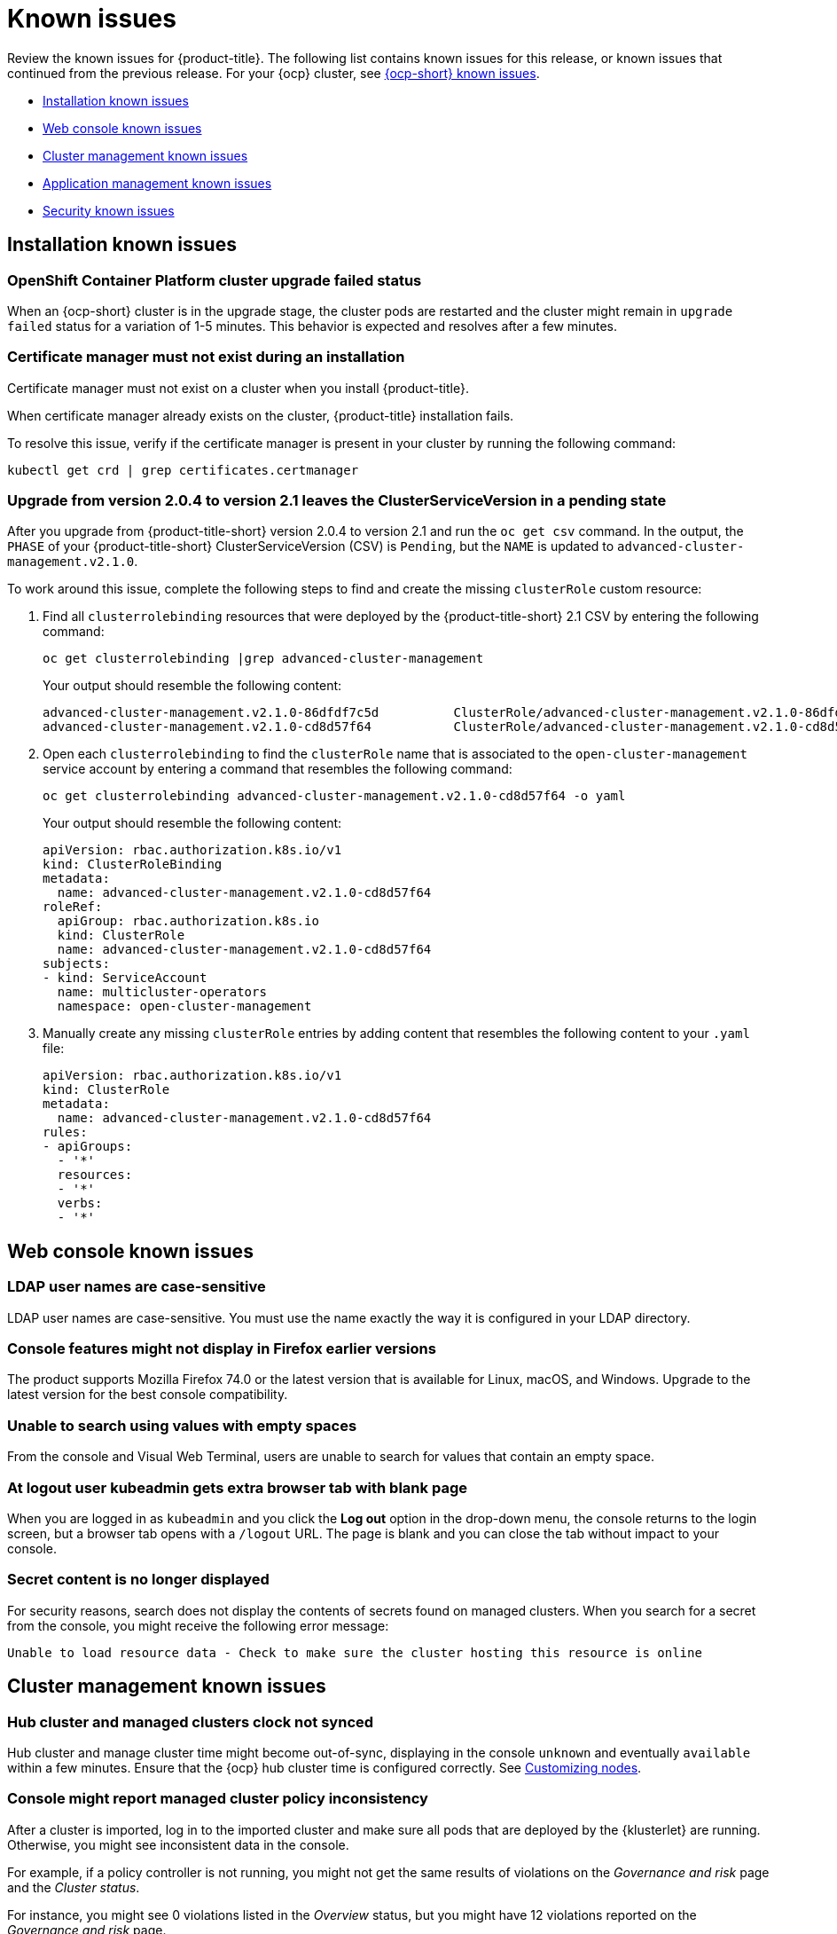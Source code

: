[#known-issues]
= Known issues

////
Please follow this format:

Title of known issue, be sure to match header and make title, header unique

Hidden comment: Release: #issue
Known issue with workaround if:

- Doesn't work the way it should
- Straightforward to describe
- Good to know before getting started
- Quick workaround, of any
- Applies to most, if not all, users
- Something that is likely to be fixed next release (never preannounce)

Or consider a troubleshooting topic.
////

Review the known issues for {product-title}. The following list contains known issues for this release, or known issues that continued from the previous release. For your {ocp} cluster, see link:https://docs.openshift.com/container-platform/4.3/release_notes/ocp-4-3-release-notes.html#ocp-4-3-known-issues[{ocp-short} known issues].

* <<installation-known-issues,Installation known issues>>
* <<web-console-known-issues,Web console known issues>>
* <<cluster-management-issues,Cluster management known issues>>
* <<application-management-known-issues,Application management known issues>>
* <<security-known-issues,Security known issues>>

[#installation-known-issues]
== Installation known issues

[#openshift-container-platform-cluster-upgrade-failed-status]
=== OpenShift Container Platform cluster upgrade failed status

// 2.0.0:3442

When an {ocp-short} cluster is in the upgrade stage, the cluster pods are restarted and the cluster might remain in `upgrade failed` status for a variation of 1-5 minutes. This behavior is expected and resolves after a few minutes.

[#certificate-manager-must-not-exist-during-an-installation]
=== Certificate manager must not exist during an installation

// 1.0.0:678

Certificate manager must not exist on a cluster when you install {product-title}.

When certificate manager already exists on the cluster, {product-title} installation fails.

To resolve this issue, verify if the certificate manager is present in your cluster by running the following command:

----
kubectl get crd | grep certificates.certmanager
----

[#upgrade-leaves-clusterserviceversion-pending]
=== Upgrade from version 2.0.4 to version 2.1 leaves the ClusterServiceVersion in a pending state

// 2.1.0:6747

After you upgrade from {product-title-short} version 2.0.4 to version 2.1 and run the `oc get csv` command. In the output, the `PHASE` of your {product-title-short} ClusterServiceVersion (CSV) is `Pending`, but the `NAME` is updated to `advanced-cluster-management.v2.1.0`.

To work around this issue, complete the following steps to find and create the missing `clusterRole` custom resource:

. Find all `clusterrolebinding` resources that were deployed by the {product-title-short} 2.1 CSV by entering the following command: 

+
----
oc get clusterrolebinding |grep advanced-cluster-management
----

+ 
Your output should resemble the following content:
+
----
advanced-cluster-management.v2.1.0-86dfdf7c5d          ClusterRole/advanced-cluster-management.v2.1.0-86dfdf7c5d       9h
advanced-cluster-management.v2.1.0-cd8d57f64           ClusterRole/advanced-cluster-management.v2.1.0-cd8d57f64        9h
----

. Open each `clusterrolebinding` to find the `clusterRole` name that is associated to the `open-cluster-management` service account by entering a command that resembles the following command:
+
----
oc get clusterrolebinding advanced-cluster-management.v2.1.0-cd8d57f64 -o yaml 
----
+
Your output should resemble the following content:
+
----
apiVersion: rbac.authorization.k8s.io/v1
kind: ClusterRoleBinding
metadata:
  name: advanced-cluster-management.v2.1.0-cd8d57f64
roleRef:
  apiGroup: rbac.authorization.k8s.io
  kind: ClusterRole
  name: advanced-cluster-management.v2.1.0-cd8d57f64
subjects:
- kind: ServiceAccount
  name: multicluster-operators
  namespace: open-cluster-management
----

. Manually create any missing `clusterRole` entries by adding content that resembles the following content to your `.yaml` file:
+
----
apiVersion: rbac.authorization.k8s.io/v1
kind: ClusterRole
metadata:
  name: advanced-cluster-management.v2.1.0-cd8d57f64
rules:
- apiGroups:
  - '*'
  resources:
  - '*'
  verbs:
  - '*'
----

[#web-console-known-issues]
== Web console known issues

[#ldap-user-names-are-case-sensitive]
=== LDAP user names are case-sensitive

// 1.0.0:before 1.0.0.1

LDAP user names are case-sensitive.
You must use the name exactly the way it is configured in your LDAP directory.

[#console-features-might-not-display-in-firefox-earlier-versions]
=== Console features might not display in Firefox earlier versions

// 1.0.0:before 1.0.0.1

The product supports Mozilla Firefox 74.0 or the latest version that is available for Linux, macOS, and Windows.
Upgrade to the latest version for the best console compatibility.

[#unable-to-search-using-values-with-empty-spaces]
=== Unable to search using values with empty spaces

// 1.0.0:1726

From the console and Visual Web Terminal, users are unable to search for values that contain an empty space.

[#at-logout-user-kubeadmin-gets-extra-browser-tab-with-blank-page]
=== At logout user kubeadmin gets extra browser tab with blank page

// 1.0.0:2191

When you are logged in as `kubeadmin` and you click the *Log out* option in the drop-down menu, the console returns to the login screen, but a browser tab opens with a `/logout` URL.
The page is blank and you can close the tab without impact to your console.

[#secret-content-is-no-longer-displayed]
=== Secret content is no longer displayed

// 2.1.0:6108

For security reasons, search does not display the contents of secrets found on managed clusters. When you search for a secret from the console, you might receive the following error message:

----
Unable to load resource data - Check to make sure the cluster hosting this resource is online
----

[#cluster-management-issues]
== Cluster management known issues

[#hub-managed-clusters-clock]
=== Hub cluster and managed clusters clock not synced
// 2.1:5636

Hub cluster and manage cluster time might become out-of-sync, displaying in the console `unknown` and eventually `available` within a few minutes. Ensure that the {ocp} hub cluster time is configured correctly. See link:https://docs.openshift.com/container-platform/4.6/installing/install_config/installing-customizing.html[Customizing nodes].

[#console-managed-cluster-inconsistency]
=== Console might report managed cluster policy inconsistency
// 2.0.0:3850

After a cluster is imported, log in to the imported cluster and make sure all pods that are deployed by the {klusterlet} are running. Otherwise, you might see inconsistent data in the console.

For example, if a policy controller is not running, you might not get the same results of violations on the _Governance and risk_ page and the _Cluster status_. 

For instance, you might see 0 violations listed in the _Overview_ status, but you might have 12 violations reported on the _Governance and risk_ page. 

In this case, inconsistency between the pages represents a disconnection between the `policy-controller-addon` on managed clusters and the policy controller on the hub cluster. Additionally, the managed cluster might not have enough resources to run all the {klusterlet} components. 

As a result, the policy was not propagated to managed cluster, or the violation was not reported back from managed clusters.

[#importing-clusters-might-require-two-attempts]
=== Importing clusters might require two attempts

// 2.0.0:3596

When you import a cluster that was previously managed and detached by a {product-title-short} hub cluster, the import process might fail the first time. The cluster status is `pending import`. Run the command again, and the import should be successful. 

[#klusterlet-runs-on-a-detached-cluster]
=== Klusterlet runs on a detached cluster

// 2.0.0:3460

If you detach an online cluster immediately after it was attached, the {klusterlet} starts to run on the detached cluster before the `manifestwork` syncs. Removal of the managed cluster from the hub cluster does not uninstall the {klusterlet}. Complete the following steps to fix the issue:

. Download the link:https://github.com/open-cluster-management/deploy/blob/master/hack/cleanup-managed-cluster.sh[`cleanup-managed-cluster`] script from the `deploy` Git repository.

. Run the `cleanup-managed-cluster.sh` script by entering the following command:

+
----
./cleanup-managed-cluster.sh
----

[#importing-certain-versions-of-ibm-red-hat-openshift-kubernetes-service-clusters-is-not-supported]
=== Importing certain versions of IBM Red Hat OpenShift Kubernetes Service clusters is not supported

// 1.0.0:2179

You cannot import IBM Red Hat OpenShift Kubernetes Service version 3.11 clusters.
Later versions of IBM OpenShift Kubernetes Service are supported.

[#detaching-openshift-container-platform-3.11-does-not-remove-the-open-cluster-manangement-agent]
=== Detaching {ocp-short} 3.11 does not remove the _open-cluster-management-agent_

// 2.0.0:3847

When you detach managed clusters on {ocp-short} 3.11, the `open-cluster-management-agent` namespace is not automatically deleted. Manually remove the namespace by running the following command:

----
oc delete ns open-cluster-management-agent
----

[#automatic-secret-updates-for-provisioned-clusters-is-not-supported]
=== Automatic secret updates for provisioned clusters is not supported

// 2.0.0:3702

When you change your cloud provider access key, the provisioned cluster access key is not updated in the namespace. Run the following command for your cloud provider to update the access key: 

* Amazon Web Services (AWS)

+
----
oc patch secret {CLUSTER-NAME}-aws-creds -n {CLUSTER-NAME} --type json -p='[{"op": "add", "path": "/stringData", "value":{"aws_access_key_id": "{YOUR-NEW-ACCESS-KEY-ID}","aws_secret_access_key":"{YOUR-NEW-aws_secret_access_key}"} }]'
----

* Google Cloud Platform (GCP)

+
----
oc set data secret/{CLUSTER-NAME}-gcp-creds -n {CLUSTER-NAME} --from-file=osServiceAccount.json=$HOME/.gcp/osServiceAccount.json
----

* Microsoft Azure 

+
----
oc set data secret/{CLUSTER-NAME}-azure-creds -n {CLUSTER-NAME} --from-file=osServiceAccount.json=$HOME/.azure/osServiceAccount.json
----

* VMware vSphere

+
----
oc patch secret {CLUSTER-NAME}-vsphere-creds -n {CLUSTER-NAME} --type json -p='[{"op": "add", "path": "/stringData", "value":{"username": "{YOUR-NEW-VMware-username}","password":"{YOUR-NEW-VMware-password}"} }]'
----

[#clean-offline-cluster-when-detach]
=== Resources remain after you detach an offline managed cluster

// 2.0:3210

When you detach a managed cluster that is in an offline state, there are some resources that cannot be removed from managed cluster. Complete the following steps to remove the additional resources:

. Make sure you have the `oc` command line interface configured.
. Make sure you have `KUBECONFIG` configured on your managed cluster.
+ 
If you run `oc get ns | grep open-cluster-management-agent` you should see two namespaces:
+
----
open-cluster-management-agent         Active   10m
open-cluster-management-agent-addon   Active   10m
----

. Download the link:https://github.com/open-cluster-management/deploy/blob/master/hack/cleanup-managed-cluster.sh[`cleanup-managed-cluster`] script from the `deploy` Git repository.
. Run the `cleanup-managed-cluster.sh` script by entering the following command:
+
----
./cleanup-managed-cluster.sh
----
. Run the following command to ensure that both namespaces are removed: 
+
----
oc get ns | grep open-cluster-management-agent 
----

[#no-run-mgt-ingress-nonroot]
=== Cannot run management ingress as non-root user
//2.0:35532

You must be logged in as `root` to run the `management-ingress` service. 

[#node-information-from-the-managed-cluster-cannot-be-viewed-in-search]
=== Node information from the managed cluster cannot be viewed in search
// 2.0.2:4598

Search maps RBAC for resources in the hub cluster. Depending on user RBAC settings for {product-title-short}, users might not see node data from the managed cluster. Results from search might be different from what is displayed on the _Nodes_ page for a cluster.

[#cluster-might-not-be-destroyed]
=== Process to destroy a cluster does not complete

// 2.1.0:4748

When you destroy a managed cluster, the status continues to display `Destroying` after one hour, and the cluster is not destroyed. To resolve this issue complete the following steps:

. Manually ensure that there are no orphaned resources on your cloud, and that all of the provider resources that are associated with the managed cluster are cleaned up.

. Open the `ClusterDeployment` information for the managed cluster that is being removed by entering the following command:
+
----
oc edit clusterdeployment/<mycluster> -n <namespace>
----
+
Replace _mycluster_ with the name of the managed cluster that you are destroying.
Replace _namespace_ with the namespace of the managed cluster.

. Remove the `hive.openshift.io/deprovision` finalizer to forcefully stop the process that is trying to clean up the cluster resources in the cloud.

. Save your changes and verify that `ClusterDeployment` is gone.

. Manually remove the namespace of the managed cluster by running the following command:
+
----
oc delete ns <namespace>
----
+
Replace _namespace_ with the namespace of the managed cluster.


[#observability-annotation-query-failed]
=== Metrics are unavailable in the Grafana console

* Annotation query failed in the Grafana console: 
// 2.1.0:5625
+
When you search for a specific annotation in the Grafana console, you might receive the following error message due to an expired token: 
+
`"Annotation Query Failed"`
+
Refresh your browser and verify you are logged into your hub cluster.

* Error in _rbac-query-proxy_ pod:
+
Due to unauthorized access to the `managedcluster` resource, you might receive the following error when you query a cluster or project:
+
`no project or cluster found`
+
Check the role permissions and update appropriately. See, link:../security/rbac.adoc#role-based-access-control[Role-based access control] for more information. 

[#application-management-known-issues]
== Application management known issues

[#resource-topology-status-not-deployed]
=== Resource topology status not deployed
// 2.1.0:6106

If your Helm subscription does not have `packageAlias` defined, the resource Topology displays remote cluster resources as `Not deployed`. 

See link:../manage_applications/package_overrides.adoc#configuring-package-overrides[Configuring package overrides] to define the appropriate `packageName` and the `packageAlias`.

[#application-local-cluster-limitation]
=== Application Deploy on local cluster limitation
// 2.1.0:6418

If you select *Deploy on local cluster* when you create or edit an application, the application Topology does not display correctly. *Deploy on local cluster* is the option to deploy resources on your hub cluster so that you can manage it as the `local cluster`, but this is not best practice for this release.

To resolve the issue, see the following procedure:

. Uncheck the *Deploy on local cluster* option in the console.
. Select the *Deploy application resources only on clusters matching specified labels* option.
. Create the following label: `local-cluster : 'true'`

[#edit-application-merge-updates]
=== Merge updates option in the console is unselected when you edit your app
// 2.1.0:6350

In the application console, when you edit your applcation, the *Merge updates* is unselected. You need to select the option again if it was previously selected and you still want to merge your updates.

To verify that merging updates was successful, ensure that the `reconcile-option: merge` is in the YAML subscription annotations.
Complete the following steps in the console:

. Click the `Subscription` node in the resource Topology diagram in the console.
. Click the `View Resource YAML` button in the subscription details pop-up window.
. Verify that the `apps.open-cluster-management.io/reconcile-option: merge` annotation is created on the subscription `.yaml` file.

[#application-private-git-url-limitation]
=== Git branch and URL path fields not populated if a private Git URL exists

// 2.1.0:6045

If you create an application with a _private_ Git repo, and then click *Create application* to create another Git type, the former URL is not populated in the fields in the console. 

The application Editor does not display the channel credential details in this case. If you change the repository authentication information for an existing channel repository, the product cannot manage existing applications that subscribe to that repository.

To resolve this issue, you can update the credential information on the channel resource, or you can delete and recreate the channel.

Use a YAML editor to update the channel resource with the newest credentials. See the sample section of link:../manage_applications/manage_apps_git.adoc##managing-apps-with-git-repositories#[Managing apps with Git repositories].

[#console-pipeline-card-different-data]
=== Console pipeline cards might display different data
// 2.0.0:3703

Search results for your pipeline return an accurate number of resources, but that number might be different in the pipeline card because the card displays resources not yet used by an application.

For instance, after you search for `kind:channel`, you might see you have 10 channels, but the pipeline card on the console might represent only 5 channels that are used.

[#namespace-channel-subscription-remains-in-failed-state]
=== Namespace channel subscription remains in failed state
// 2.0.0:3581

When you subscribe to a namespace channel and the subscription remains in `FAILED` state after you fixed other associated resources such as channel, secret, configmap, or placement rule, the namespace subscription is not continuously reconciled. 

To force the subscription reconcile again to get out of `FAILED` state, complete the following steps:

. Log in to your hub cluster.
. Manually add a label to the subscription using the following command:

----
oc label subscriptions.apps.open-cluster-management.io the_subscription_name reconcile=true
----

[#deployable-resources-in-a-namespace-channel]
=== Deployable resources in a namespace channel

// 2.0.0:3435

You need to manually create deployable resources within the channel namespace. 

To create deployable resources correctly, add the following two labels that are required in the deployable to the subscription controller that identifies which deployable resources are added:

----
labels:
    apps.open-cluster-management.io/channel: <channel name>
    apps.open-cluster-management.io/channel-type: Namespace
----

Don't specify template namespace in each deployable `spec.template.metadata.namespace`. 

For the namespace type channel and subscription, all the deployable templates are deployed to the subscription namespace on managed clusters. As a result, those deployable templates that are defined outside of the subscription namespace are skipped.

[#edit-role-for-application-error]
=== Edit role for application error

// 2.0.0:1681

A user performing in an `Editor` role should only have `read` or `update` authority on an application, but erroneously editor can also `create` and `delete` an application. Red Hat OpenShift Operator Lifecycle Manager default settings change the setting for the product. To workaround the issue, see the following procedure:

1. Run `oc edit clusterrole applications.app.k8s.io-v1beta1-edit -o yaml` to open the application edit cluster role.
2. Remove `create` and `delete` from the verbs list.
3. Save the change.

[#edit-role-for-placement-rule-error]
=== Edit role for placement rule error

// 2.0.0:3693

A user performing in an `Editor` role should only have `read` or `update` authority on an placement rule, but erroneously editor can also `create` and `delete`, as well. Red Hat OpenShift Operator Lifecycle Manager default settings change the setting for the product. To workaround the issue, see the following procedure:

1. Run `oc edit clusterrole placementrules.apps.open-cluster-management.io-v1-edit` to open the application edit cluster role.
2. Remove `create` and `delete` from the verbs list.
3. Save the change.

[#application-not-deployed-after-an-updated-placement-rule]
=== Application not deployed after an updated placement rule

// 1.0.0:1449

If applications are not deploying after an update to a placement rule, verify that the `klusterlet-addon-appmgr` pod is running.
The `klusterlet-addon-appmgr` is the subscription container that needs to run on endpoint clusters.

You can run `oc get pods -n open-cluster-management-agent-addon ` to verify.

You can also search for `kind:pod cluster:yourcluster` in the console and see if the `klusterlet-addon-appmgr` is running.

If you cannot verify, attempt to import the cluster again and verify again.

[#subscription-operator-does-not-create-an-scc]
=== Subscription operator does not create an SCC

// 1.0.0:1764

Learn about {ocp} SCC at https://docs.openshift.com/container-platform/4.3/authentication/managing-security-context-constraints.html#security-context-constraints-about_configuring-internal-oauth[Managing Security Context Constraints (SCC)], which is an additional configuration required on the managed cluster.

Different deployments have different security context and different service accounts.
The subscription operator cannot create an SCC automatically.
Administrators control permissions for pods.
A Security Context Constraints (SCC) CR is required to enable appropriate permissions for the relative service accounts to create pods in the non-default namespace:

To manually create an SCC CR in your namespace, complete the following:

. Find the service account that is defined in the deployments.
For example, see the following `nginx` deployments:
+
----
 nginx-ingress-52edb
 nginx-ingress-52edb-backend
----

. Create an SCC CR in your namespace to assign the required permissions to the service account or accounts.
See the following example where `kind: SecurityContextConstraints` is added:
+
----
 apiVersion: security.openshift.io/v1
 defaultAddCapabilities:
 kind: SecurityContextConstraints
 metadata:
   name: ingress-nginx
   namespace: ns-sub-1
 priority: null
 readOnlyRootFilesystem: false
 requiredDropCapabilities:
 fsGroup:
   type: RunAsAny
 runAsUser:
   type: RunAsAny
 seLinuxContext:
   type: RunAsAny
 users:
 - system:serviceaccount:my-operator:nginx-ingress-52edb
 - system:serviceaccount:my-operator:nginx-ingress-52edb-backend
----

[#application-channels-require-unique-namespaces]
=== Application channels require unique namespaces

// 1.0.0:2311

Creating more than one channel in the same namespace can cause errors with the hub cluster.

For instance, namespace `charts-v1` is used by the installer as a Helm type channel, so do not create any additional channels in `charts-v1`. Ensure that you create your channel in a unique namespace. All channels need an individual namespace, except GitHub channels, which can share a namespace with another GitHub channel.

[#security-known-issues]
== Security known issues

[#internal-error-500-during-login-to-the-console]
=== Internal error 500 during login to the console

// 1.0.1:2414

When {product-title} is installed and the {ocp-short} is customized with a custom ingress certificate, a `500 Internal Error` message appears.
You are unable to access the console because the {ocp-short} certificate is not included in the {product-title} management ingress.
Add the {ocp-short} certificate by completing the following steps:

. Create a ConfigMap that includes the certificate authority used to sign the new certificate. Your ConfigMap must be identical to the one you created in the `openshift-config` namespace. Run the following command:

+
----
oc create configmap custom-ca \
     --from-file=ca-bundle.crt=</path/to/example-ca.crt> \
     -n open-cluster-management
----

. Edit your `multiclusterhub` YAML file by running the following command:

+
----
oc edit multiclusterhub multiclusterhub
----

.. Update the `spec` section by editing the parameter value for `customCAConfigmap`. The parameter might resemble the following content:

+
----
customCAConfigmap: custom-ca
----

After you complete the steps, wait a few minutes for the changes to propagate to the charts and log in again. The {ocp-short} certificate is added.

[#recovering-cert-manager-remove-helm]
=== Recovering _cert-manager_ after removing the helm release

// 2.0.4:5635

If you remove the `cert-manager` and the `cert-manager-webhook-helmreleases`, the Helm releases are triggered to automatically redeploy the charts and generate a new certificate. The new certificate must be synced to the other helm charts that create other {product-title-short} components. To recover the certificate components from the hub cluster, complete the following steps:

. Remove the helm release for `cert-manager` by running the following commands: 
+
----
oc delete helmrelease cert-manager-5ffd5
oc delete helmrelease cert-manager-webhook-5ca82
----

. Verify that the helm release is recreated and the pods are running. 

. Make sure the certificate is generated by running the following command:

+
----
oc get certificates.certmanager.k8s.io
----
+
You might receive the following response:

+
----
(base) ➜  cert-manager git:(master) ✗ oc get certificates.certmanager.k8s.io
NAME                                            READY   SECRET                                          AGE   EXPIRATION
multicloud-ca-cert                              True    multicloud-ca-cert                              61m   2025-09-27T17:10:47Z
----

. Update the other components with this certificate, by downloading and running https://gist.github.com/cdoan1/79451b3d75a2f3f1b74b3622029d6989[`generate-update-issuer-cert-manifest.sh` script].

. Verify that all of the secrets from `oc get certificates.certmanager.k8s.io` have the ready state `True`.  
